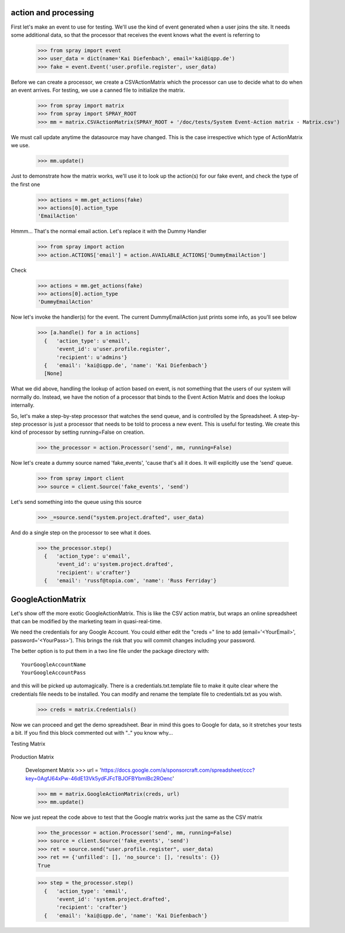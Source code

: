 action and processing
=====================

First let's make an event to use for testing.  We'll use the
kind of event generated when a user joins the site. It
needs some additional data, so that the processor that receives
the event knows what the event is referring to

  >>> from spray import event
  >>> user_data = dict(name='Kai Diefenbach', email='kai@iqpp.de')
  >>> fake = event.Event('user.profile.register', user_data)

Before we can create a processor, we create a CSVActionMatrix which
the processor can use to decide what to do when an event arrives.
For testing, we use a canned file to initialize the matrix.

  >>> from spray import matrix
  >>> from spray import SPRAY_ROOT
  >>> mm = matrix.CSVActionMatrix(SPRAY_ROOT + '/doc/tests/System Event-Action matrix - Matrix.csv')

We must call update anytime the datasource may have changed.  This is the case
irrespective which type of ActionMatrix we use.

  >>> mm.update()

Just to demonstrate how the matrix works, we'll use it to look up the
action(s) for our fake event, and check the type of the first one

  >>> actions = mm.get_actions(fake)
  >>> actions[0].action_type
  'EmailAction'

Hmmm... That's the normal email action. Let's replace it with the
Dummy Handler

  >>> from spray import action
  >>> action.ACTIONS['email'] = action.AVAILABLE_ACTIONS['DummyEmailAction']

Check

  >>> actions = mm.get_actions(fake)
  >>> actions[0].action_type
  'DummyEmailAction'

Now let's invoke the handler(s) for the event. The current
DummyEmailAction just prints some info, as you'll see below

  >>> [a.handle() for a in actions]
    {   'action_type': u'email',
        'event_id': u'user.profile.register',
        'recipient': u'admins'}
    {   'email': 'kai@iqpp.de', 'name': 'Kai Diefenbach'}
    [None]

What we did above, handling the lookup of action based on event, is not
something that the users of our system will normally do. Instead, we
have the notion of a processor that binds to the Event Action Matrix and
does the lookup internally.

So, let's make a step-by-step processor that watches the send queue, and is
controlled by the Spreadsheet. A step-by-step processor is just a processor
that needs to be told to process a new event. This is useful for testing.
We create this kind of processor by setting running=False on creation.

  >>> the_processor = action.Processor('send', mm, running=False)

Now let's create a dummy source named 'fake_events', 'cause that's all it does.
It will explicitly use the 'send' queue.

  >>> from spray import client
  >>> source = client.Source('fake_events', 'send')

Let's send something into the queue using this source

  >>> _=source.send("system.project.drafted", user_data)

And do a single step on the processor to see what it does.

  >>> the_processor.step()
    {   'action_type': u'email',
        'event_id': u'system.project.drafted',
        'recipient': u'crafter'}
    {   'email': 'russf@topia.com', 'name': 'Russ Ferriday'}


GoogleActionMatrix
==================

Let's show off the more exotic GoogleActionMatrix. This is like the CSV action
matrix, but wraps an online spreadsheet that can be modified by the marketing team
in quasi-real-time.

We need the credentials for any Google Account.  You could either edit the
"creds =" line to add (email='<YourEmail>', password='<YourPass>'). This
brings the risk that you will commit changes including your password.

The better option is to put them in a two line file under the package directory with::

  YourGoogleAccountName
  YourGoogleAccountPass

and this will be picked up automagically. There is a credentials.txt.template
file to make it quite clear where the credentials file needs to be installed.  You
can modify and rename the template file to credentials.txt as you wish.

  >>> creds = matrix.Credentials()

Now we can proceed and get the demo spreadsheet. Bear in mind this goes to Google
for data, so it stretches your tests a bit.  If you find this block commented out
with ".." you know why...

Testing Matrix

  .. >>> url = 'https://docs.google.com/a/sponsorcraft.com/spreadsheet/ccc?key=0AgfJ64xPw-46dG9ITmowOEhQNU85c2NhOUtsb2ZzbFE'

Production Matrix

  .. >>> url = 'https://docs.google.com/a/sponsorcraft.com/spreadsheet/ccc?key=0AoY07RiDm5HYdDR6R2hiSVE4aWI1azlMYlRnZlhSSVE#gid=0'

  Development Matrix
  >>> url = 'https://docs.google.com/a/sponsorcraft.com/spreadsheet/ccc?key=0AgfJ64xPw-46dE13Vk5ydFJFcTBJOFBYbmlBc2ROenc'

  >>> mm = matrix.GoogleActionMatrix(creds, url)
  >>> mm.update()

Now we just repeat the code above to test that the Google matrix works just the same
as the CSV matrix

  >>> the_processor = action.Processor('send', mm, running=False)
  >>> source = client.Source('fake_events', 'send')
  >>> ret = source.send("user.profile.register", user_data)
  >>> ret == {'unfilled': [], 'no_source': [], 'results': {}}
  True

  >>> step = the_processor.step()
    {   'action_type': 'email',
        'event_id': 'system.project.drafted',
        'recipient': 'crafter'}
    {   'email': 'kai@iqpp.de', 'name': 'Kai Diefenbach'}









